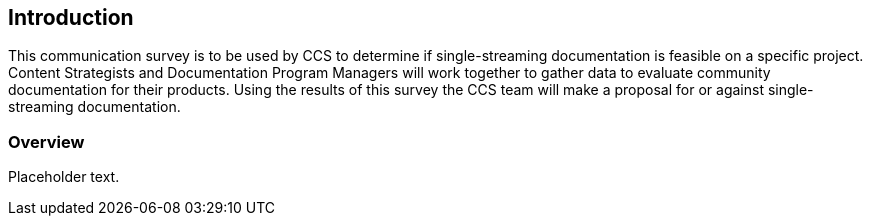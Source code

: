 == Introduction

This communication survey is to be used by CCS to determine if single-streaming documentation is feasible on a specific project. Content Strategists and Documentation Program Managers will work together to gather data to evaluate community documentation for their products. Using the results of this survey the CCS team will make a proposal for or against single-streaming documentation.

=== Overview

Placeholder text.

